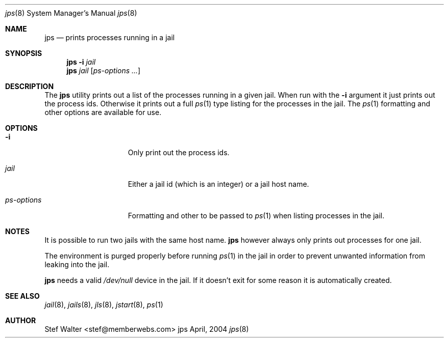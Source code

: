 .\" 
.\" Copyright (c) 2004, Stefan Walter
.\" All rights reserved.
.\"
.\" Redistribution and use in source and binary forms, with or without 
.\" modification, are permitted provided that the following conditions 
.\" are met:
.\" 
.\"     * Redistributions of source code must retain the above 
.\"       copyright notice, this list of conditions and the 
.\"       following disclaimer.
.\"     * Redistributions in binary form must reproduce the 
.\"       above copyright notice, this list of conditions and 
.\"       the following disclaimer in the documentation and/or 
.\"       other materials provided with the distribution.
.\"     * The names of contributors to this software may not be 
.\"       used to endorse or promote products derived from this 
.\"       software without specific prior written permission.
.\" 
.\" THIS SOFTWARE IS PROVIDED BY THE COPYRIGHT HOLDERS AND CONTRIBUTORS 
.\" "AS IS" AND ANY EXPRESS OR IMPLIED WARRANTIES, INCLUDING, BUT NOT 
.\" LIMITED TO, THE IMPLIED WARRANTIES OF MERCHANTABILITY AND FITNESS 
.\" FOR A PARTICULAR PURPOSE ARE DISCLAIMED. IN NO EVENT SHALL THE 
.\" COPYRIGHT OWNER OR CONTRIBUTORS BE LIABLE FOR ANY DIRECT, INDIRECT, 
.\" INCIDENTAL, SPECIAL, EXEMPLARY, OR CONSEQUENTIAL DAMAGES (INCLUDING, 
.\" BUT NOT LIMITED TO, PROCUREMENT OF SUBSTITUTE GOODS OR SERVICES; LOSS 
.\" OF USE, DATA, OR PROFITS; OR BUSINESS INTERRUPTION) HOWEVER CAUSED 
.\" AND ON ANY THEORY OF LIABILITY, WHETHER IN CONTRACT, STRICT LIABILITY, 
.\" OR TORT (INCLUDING NEGLIGENCE OR OTHERWISE) ARISING IN ANY WAY OUT OF 
.\" THE USE OF THIS SOFTWARE, EVEN IF ADVISED OF THE POSSIBILITY OF SUCH 
.\" DAMAGE.
.\" 
.\"
.\" CONTRIBUTORS
.\"  Stef Walter <stef@memberwebs.com>
.\"
.\" Process this file with 
.\" groff -mdoc -Tascii jps.8
.\"
.Dd April, 2004
.Dt jps 8
.Os jps 
.Sh NAME
.Nm jps
.Nd prints processes running in a jail
.Sh SYNOPSIS
.Nm
.Fl i
.Ar jail
.Nm 
.Ar jail
.Op Ar ps-options ...
.Sh DESCRIPTION
The 
.Nm 
utility prints out a list of the processes running in a given jail. When run 
with the
.Fl i
argument it just prints out the process ids. Otherwise it prints out a full
.Xr ps 1
type listing for the processes in the jail. The 
.Xr ps 1
formatting and other options are available for use.
.Sh OPTIONS
.Bl -tag -width ".Fl u Ar ps-options"
.It Fl i
Only print out the process ids.
.It Ar jail
Either a jail id (which is an integer) or a jail host name.
.It Ar ps-options
Formatting and other to be passed to 
.Xr ps 1
when listing processes in the jail.
.El
.Sh NOTES
It is possible to run two jails with the same host name.
.Nm
however always only prints out processes for one jail.
.Pp
The environment is purged properly before running 
.Xr ps 1
in the jail in order to prevent unwanted information from 
leaking into the jail.
.Pp
.Nm
needs a valid 
.Pa /dev/null
device in the jail. If it doesn't exit for some reason it is automatically 
created.
.Sh SEE ALSO
.Xr jail 8 ,
.Xr jails 8 ,
.Xr jls 8 ,
.Xr jstart 8 ,
.Xr ps 1
.Sh AUTHOR
.An Stef Walter Aq stef@memberwebs.com

